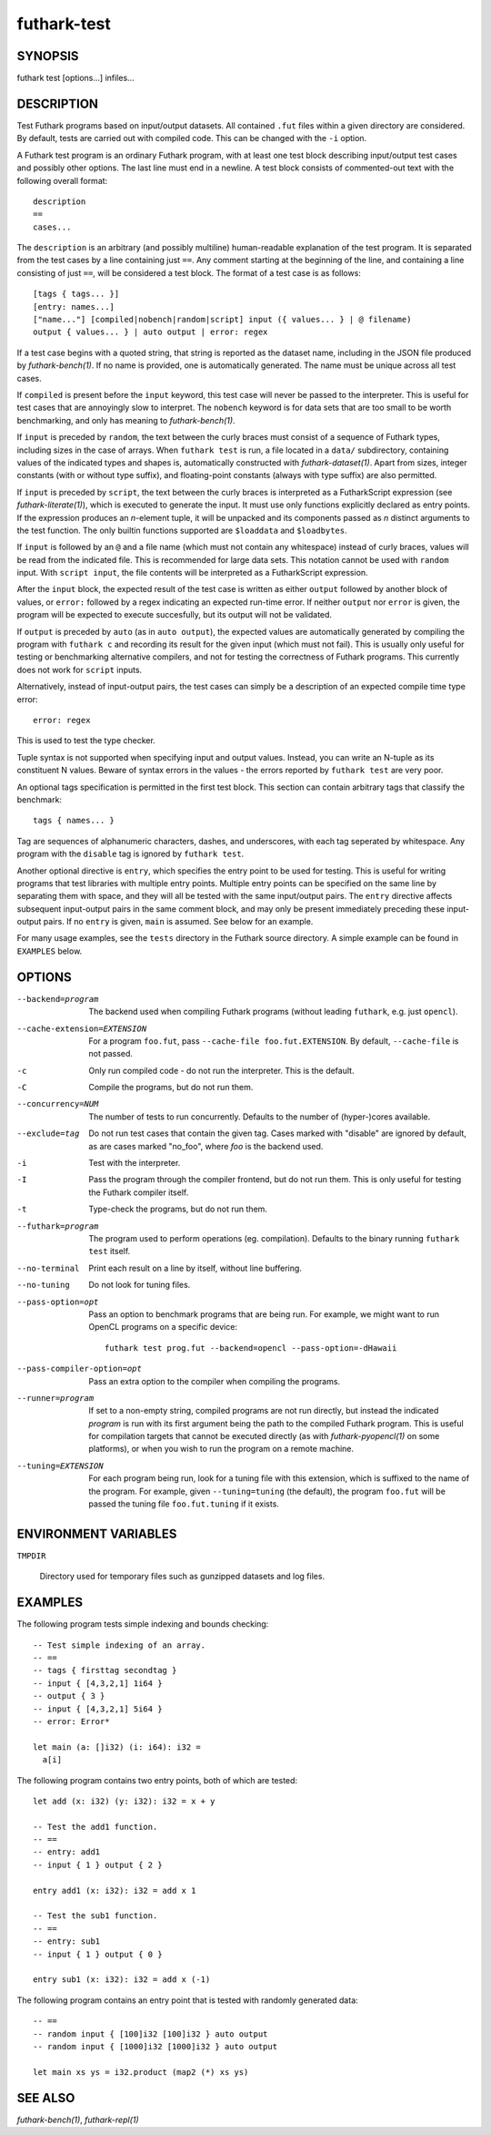 .. role:: ref(emphasis)

.. _futhark-test(1):

============
futhark-test
============

SYNOPSIS
========

futhark test [options...] infiles...

DESCRIPTION
===========

Test Futhark programs based on input/output datasets.  All contained
``.fut`` files within a given directory are considered.  By default,
tests are carried out with compiled code.  This can be changed with
the ``-i`` option.

A Futhark test program is an ordinary Futhark program, with at least
one test block describing input/output test cases and possibly other
options.  The last line must end in a newline.  A test block consists
of commented-out text with the following overall format::

  description
  ==
  cases...

The ``description`` is an arbitrary (and possibly multiline)
human-readable explanation of the test program.  It is separated from
the test cases by a line containing just ``==``.  Any comment starting
at the beginning of the line, and containing a line consisting of just
``==``, will be considered a test block.  The format of a test case is
as follows::

  [tags { tags... }]
  [entry: names...]
  ["name..."] [compiled|nobench|random|script] input ({ values... } | @ filename)
  output { values... } | auto output | error: regex

If a test case begins with a quoted string, that string is reported as
the dataset name, including in the JSON file produced by
:ref:`futhark-bench(1)`.  If no name is provided, one is automatically
generated.  The name must be unique across all test cases.

If ``compiled`` is present before the ``input`` keyword, this test
case will never be passed to the interpreter.  This is useful for test
cases that are annoyingly slow to interpret.  The ``nobench`` keyword
is for data sets that are too small to be worth benchmarking, and only
has meaning to :ref:`futhark-bench(1)`.

If ``input`` is preceded by ``random``, the text between the curly
braces must consist of a sequence of Futhark types, including sizes in
the case of arrays.  When ``futhark test`` is run, a file located in a
``data/`` subdirectory, containing values of the indicated types and
shapes is, automatically constructed with :ref:`futhark-dataset(1)`.
Apart from sizes, integer constants (with or without type suffix), and
floating-point constants (always with type suffix) are also permitted.

If ``input`` is preceded by ``script``, the text between the curly
braces is interpreted as a FutharkScript expression (see
:ref:`futhark-literate(1)`), which is executed to generate the input.
It must use only functions explicitly declared as entry points. If the
expression produces an *n*-element tuple, it will be unpacked and its
components passed as *n* distinct arguments to the test function. The
only builtin functions supported are ``$loaddata`` and ``$loadbytes``.

If ``input`` is followed by an ``@`` and a file name (which must not
contain any whitespace) instead of curly braces, values will be read
from the indicated file.  This is recommended for large data sets.
This notation cannot be used with ``random`` input.  With ``script
input``, the file contents will be interpreted as a FutharkScript
expression.

After the ``input`` block, the expected result of the test case is
written as either ``output`` followed by another block of values, or
``error:`` followed by a regex indicating an expected run-time error.
If neither ``output`` nor ``error`` is given, the program will be
expected to execute succesfully, but its output will not be validated.

If ``output`` is preceded by ``auto`` (as in ``auto output``), the
expected values are automatically generated by compiling the program
with ``futhark c`` and recording its result for the given input (which
must not fail).  This is usually only useful for testing or
benchmarking alternative compilers, and not for testing the
correctness of Futhark programs.  This currently does not work for
``script`` inputs.

Alternatively, instead of input-output pairs, the test cases can
simply be a description of an expected compile time type error::

  error: regex

This is used to test the type checker.

Tuple syntax is not supported when specifying input and output values.
Instead, you can write an N-tuple as its constituent N values.  Beware
of syntax errors in the values - the errors reported by
``futhark test`` are very poor.

An optional tags specification is permitted in the first test block.
This section can contain arbitrary tags that classify the benchmark::

  tags { names... }

Tag are sequences of alphanumeric characters, dashes, and underscores,
with each tag seperated by whitespace.  Any program with the
``disable`` tag is ignored by ``futhark test``.

Another optional directive is ``entry``, which specifies the entry
point to be used for testing.  This is useful for writing programs
that test libraries with multiple entry points.  Multiple entry points
can be specified on the same line by separating them with space, and
they will all be tested with the same input/output pairs.  The
``entry`` directive affects subsequent input-output pairs in the same
comment block, and may only be present immediately preceding these
input-output pairs.  If no ``entry`` is given, ``main`` is assumed.
See below for an example.

For many usage examples, see the ``tests`` directory in the
Futhark source directory.  A simple example can be found in
``EXAMPLES`` below.

OPTIONS
=======

--backend=program

  The backend used when compiling Futhark programs (without leading
  ``futhark``, e.g. just ``opencl``).

--cache-extension=EXTENSION

  For a program ``foo.fut``, pass ``--cache-file foo.fut.EXTENSION``.
  By default, ``--cache-file`` is not passed.

-c
  Only run compiled code - do not run the interpreter.  This is the
  default.

-C
  Compile the programs, but do not run them.

--concurrency=NUM

  The number of tests to run concurrently.  Defaults to the number of
  (hyper-)cores available.

--exclude=tag

  Do not run test cases that contain the given tag.  Cases marked with
  "disable" are ignored by default, as are cases marked "no_foo",
  where *foo* is the backend used.

-i
  Test with the interpreter.

-I
  Pass the program through the compiler frontend, but do not run them.
  This is only useful for testing the Futhark compiler itself.

-t
  Type-check the programs, but do not run them.

--futhark=program

  The program used to perform operations (eg. compilation).  Defaults
  to the binary running ``futhark test`` itself.

--no-terminal
  Print each result on a line by itself, without line buffering.

--no-tuning

  Do not look for tuning files.

--pass-option=opt

  Pass an option to benchmark programs that are being run.  For
  example, we might want to run OpenCL programs on a specific device::

    futhark test prog.fut --backend=opencl --pass-option=-dHawaii

--pass-compiler-option=opt

  Pass an extra option to the compiler when compiling the programs.

--runner=program

  If set to a non-empty string, compiled programs are not run
  directly, but instead the indicated *program* is run with its first
  argument being the path to the compiled Futhark program.  This is
  useful for compilation targets that cannot be executed directly (as
  with :ref:`futhark-pyopencl(1)` on some platforms), or when you wish
  to run the program on a remote machine.

--tuning=EXTENSION

  For each program being run, look for a tuning file with this
  extension, which is suffixed to the name of the program.  For
  example, given ``--tuning=tuning`` (the default), the program
  ``foo.fut`` will be passed the tuning file ``foo.fut.tuning`` if it
  exists.

ENVIRONMENT VARIABLES
=====================

``TMPDIR``

  Directory used for temporary files such as gunzipped datasets and
  log files.

EXAMPLES
========

The following program tests simple indexing and bounds checking::

  -- Test simple indexing of an array.
  -- ==
  -- tags { firsttag secondtag }
  -- input { [4,3,2,1] 1i64 }
  -- output { 3 }
  -- input { [4,3,2,1] 5i64 }
  -- error: Error*

  let main (a: []i32) (i: i64): i32 =
    a[i]

The following program contains two entry points, both of which are
tested::

  let add (x: i32) (y: i32): i32 = x + y

  -- Test the add1 function.
  -- ==
  -- entry: add1
  -- input { 1 } output { 2 }

  entry add1 (x: i32): i32 = add x 1

  -- Test the sub1 function.
  -- ==
  -- entry: sub1
  -- input { 1 } output { 0 }

  entry sub1 (x: i32): i32 = add x (-1)

The following program contains an entry point that is tested with
randomly generated data::

  -- ==
  -- random input { [100]i32 [100]i32 } auto output
  -- random input { [1000]i32 [1000]i32 } auto output

  let main xs ys = i32.product (map2 (*) xs ys)


SEE ALSO
========

:ref:`futhark-bench(1)`, :ref:`futhark-repl(1)`
